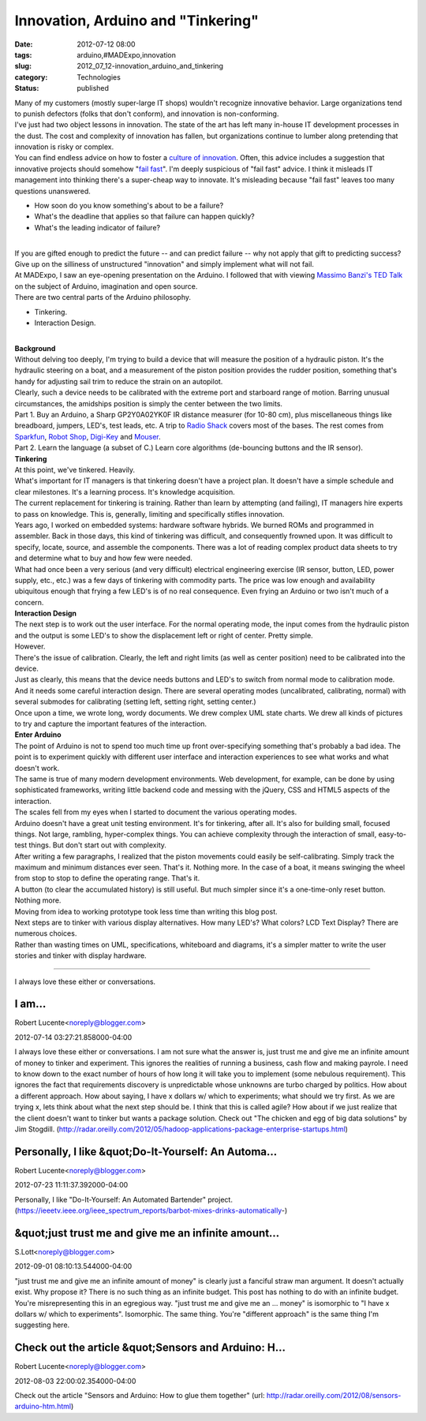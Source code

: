 Innovation, Arduino and "Tinkering"
===================================

:date: 2012-07-12 08:00
:tags: arduino,#MADExpo,innovation
:slug: 2012_07_12-innovation_arduino_and_tinkering
:category: Technologies
:status: published

| Many of my customers (mostly super-large IT shops) wouldn't recognize
  innovative behavior.  Large organizations tend to punish defectors
  (folks that don't conform), and innovation is non-conforming.
| I've just had two object lessons in innovation.  The state of the art
  has left many in-house IT development processes in the dust.  The cost
  and complexity of innovation has fallen, but organizations continue to
  lumber along pretending that innovation is risky or complex.
| You can find endless advice on how to foster a `culture of
  innovation <http://scholar.google.com/scholar?q=culture+of+innovation&hl=en&as_sdt=0&as_vis=1&oi=scholart&sa=X&ei=fBf-T-utG6aC2wXrr-GzDw&ved=0CGEQgQMwAA>`__.
   Often, this advice includes a suggestion that innovative projects
  should somehow "`fail
  fast <http://www.google.com/search?client=safari&rls=en&q=innovation+fail+fast&ie=UTF-8&oe=UTF-8>`__".
   I'm deeply suspicious of "fail fast" advice.  I think it misleads IT
  management into thinking there's a super-cheap way to innovate.  It's
  misleading because "fail fast" leaves too many questions unanswered.

-  How soon do you know something's about to be a failure?
-  What's the deadline that applies so that failure can happen quickly?

-  What's the leading indicator of failure?

| 
| If you are gifted enough to predict the future -- and can predict
  failure -- why not apply that gift to predicting success?  Give up on
  the silliness of unstructured "innovation" and simply implement what
  will not fail.
| At MADExpo, I saw an eye-opening presentation on the Arduino.  I
  followed that with viewing `Massimo Banzi's TED
  Talk <http://www.ted.com/talks/massimo_banzi_how_arduino_is_open_sourcing_imagination.html>`__
  on the subject of Arduino, imagination and open source.
| There are two central parts of the Arduino philosophy.

-  Tinkering.
-  Interaction Design.

| 
| **Background**
| Without delving too deeply, I'm trying to build a device that will
  measure the position of a hydraulic piston.  It's the hydraulic
  steering on a boat, and a measurement of the piston position provides
  the rudder position, something that's handy for adjusting sail trim to
  reduce the strain on an autopilot.
| Clearly, such a device needs to be calibrated with the extreme port
  and starboard range of motion.  Barring unusual circumstances, the
  amidships position is simply the center between the two limits.
| Part 1.  Buy an Arduino, a Sharp GP2Y0A02YK0F IR distance measurer
  (for 10-80 cm), plus miscellaneous things like breadboard, jumpers,
  LED's, test leads, etc.  A trip to `Radio
  Shack <http://www.radioshack.com/product/index.jsp?productId=12268262>`__
  covers most of the bases.  The rest comes from
  `Sparkfun <http://www.sparkfun.com/>`__, `Robot
  Shop <http://www.robotshop.com/>`__,
  `Digi-Key <http://www.digikey.com/>`__ and
  `Mouser <http://www.mouser.com/>`__.
| Part 2.  Learn the language (a subset of C.)  Learn core algorithms
  (de-bouncing buttons and the IR sensor).
| **Tinkering**
| At this point, we've tinkered.  Heavily.
| What's important for IT managers is that tinkering doesn't have a
  project plan.  It doesn't have a simple schedule and clear milestones.
   It's a learning process.  It's knowledge acquisition.
| The current replacement for tinkering is training.  Rather than learn
  by attempting (and failing), IT managers hire experts to pass on
  knowledge.  This is, generally, limiting and specifically stifles
  innovation.
| Years ago, I worked on embedded systems: hardware software hybrids.
   We burned ROMs and programmed in assembler.  Back in those days, this
  kind of tinkering was difficult, and consequently frowned upon.  It
  was difficult to specify, locate, source, and assemble the components.
   There was a lot of reading complex product data sheets to try and
  determine what to buy and how few were needed.
| What had once been a very serious (and very difficult) electrical
  engineering exercise (IR sensor, button, LED, power supply, etc.,
  etc.) was a few days of tinkering with commodity parts.  The price was
  low enough and availability ubiquitous enough that frying a few LED's
  is of no real consequence.  Even frying an Arduino or two isn't much
  of a concern.
| **Interaction Design**
| The next step is to work out the user interface.  For the normal
  operating mode, the input comes from the hydraulic piston and the
  output is some LED's to show the displacement left or right of center.
   Pretty simple.
| However.
| There's the issue of calibration.  Clearly, the left and right limits
  (as well as center position) need to be calibrated into the device.
| Just as clearly, this means that the device needs buttons and LED's to
  switch from normal mode to calibration mode.  And it needs some
  careful interaction design.  There are several operating modes
  (uncalibrated, calibrating, normal) with several submodes for
  calibrating (setting left, setting right, setting center.)
| Once upon a time, we wrote long, wordy documents.  We drew complex UML
  state charts.  We drew all kinds of pictures to try and capture the
  important features of the interaction.
| **Enter Arduino**
| The point of Arduino is not to spend too much time up front
  over-specifying something that's probably a bad idea.   The point is
  to experiment quickly with different user interface and interaction
  experiences to see what works and what doesn't work.
| The same is true of many modern development environments.  Web
  development, for example, can be done by using sophisticated
  frameworks, writing little backend code and messing with the jQuery,
  CSS and HTML5 aspects of the interaction.
| The scales fell from my eyes when I started to document the various
  operating modes.
| Arduino doesn't have a great unit testing environment.  It's for
  tinkering, after all.  It's also for building small, focused things.
   Not large, rambling, hyper-complex things.  You can achieve
  complexity through the interaction of small, easy-to-test things.  But
  don't start out with complexity.
| After writing a few paragraphs, I realized that the piston movements
  could easily be self-calibrating.  Simply track the maximum and
  minimum distances ever seen.  That's it.  Nothing more.  In the case
  of a boat, it means swinging the wheel from stop to stop to define the
  operating range.  That's it.
| A button (to clear the accumulated history) is still useful.  But much
  simpler since it's a one-time-only reset button.  Nothing more.
| Moving from idea to working prototype took less time than writing this
  blog post.
| Next steps are to tinker with various display alternatives.  How many
  LED's?  What colors?  LCD Text Display?  There are numerous choices.
| Rather than wasting times on UML, specifications, whiteboard and
  diagrams, it's a simpler matter to write the user stories and tinker
  with display hardware.



-----

I always love these either or conversations.

I am...
-----------------------------------------------------

Robert Lucente<noreply@blogger.com>

2012-07-14 03:27:21.858000-04:00

I always love these either or conversations.
I am not sure what the answer is, just trust me and give me an infinite
amount of money to tinker and experiment. This ignores the realities of
running a business, cash flow and making payrole.
I need to know down to the exact number of hours of how long it will
take you to implement (some nebulous requirement). This ignores the fact
that requirements discovery is unpredictable whose unknowns are turbo
charged by politics.
How about a different approach. How about saying, I have x dollars w/
which to experiments; what should we try first. As we are trying x, lets
think about what the next step should be. I think that this is called
agile?
How about if we just realize that the client doesn't want to tinker but
wants a package solution. Check out "The chicken and egg of big data
solutions" by Jim Stogdill.
(http://radar.oreilly.com/2012/05/hadoop-applications-package-enterprise-startups.html)


Personally, I like &quot;Do-It-Yourself: An Automa...
-----------------------------------------------------

Robert Lucente<noreply@blogger.com>

2012-07-23 11:11:37.392000-04:00

Personally, I like "Do-It-Yourself: An Automated Bartender" project.
(https://ieeetv.ieee.org/ieee_spectrum_reports/barbot-mixes-drinks-automatically-)


&quot;just trust me and give me an infinite amount...
-----------------------------------------------------

S.Lott<noreply@blogger.com>

2012-09-01 08:10:13.544000-04:00

"just trust me and give me an infinite amount of money" is clearly just
a fanciful straw man argument. It doesn't actually exist. Why propose
it? There is no such thing as an infinite budget. This post has nothing
to do with an infinite budget. You're misrepresenting this in an
egregious way.
"just trust me and give me an ... money" is isomorphic to "I have x
dollars w/ which to experiments". Isomorphic. The same thing. You're
"different approach" is the same thing I'm suggesting here.


Check out the article &quot;Sensors and Arduino: H...
-----------------------------------------------------

Robert Lucente<noreply@blogger.com>

2012-08-03 22:00:02.354000-04:00

Check out the article "Sensors and Arduino: How to glue them together"
(url: http://radar.oreilly.com/2012/08/sensors-arduino-htm.html)





